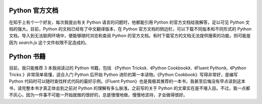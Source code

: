 .. _documents:

Python 官方文档
-----------------------------

在知乎上有个一个好友，每次我提出有关 Python 语言的问题时，他都能引用 Python 的官方文档给我解答，足以可见 Python 文档的强大。目前，Python 的文档已经有了中文翻译版本，在 Python 官方文档的侧边栏，可以下载不同版本和不同形式的 Python 文档，导入到无法联网环境中，便能够随时浏览和查阅 Python 的官方文档。有时下载官方的文档无法提供搜索的功能，则可能是因为 `search.js` 这个文件权限不足造成的。

Python 书籍
-------------------------

目前，我只能推荐 3 本我阅读过的 Python 书籍，包括 《Python Tricks》、《Python Cookbook》、《Fluent Python》。《Python Tricks 》非常简单易懂，适合入门 Python 后开始 Python 进阶的第一本读物。《Python Cookbook》写得非常好，是编写 Python 代码时可以随时查找样式代码的最好示例。《Fluent Python》也是我极其推荐的一本书，我甚至后悔没有早点读到这本书，读完整本书才真正体会到之前对 Python 的理解有多么肤浅，之前写的关于 Python 的文章实在是不堪入目。不过，我一点都不灰心，因为一件事不可能一开始就做的很好的，总是慢慢地做，慢慢地坚持，才会做得很好。